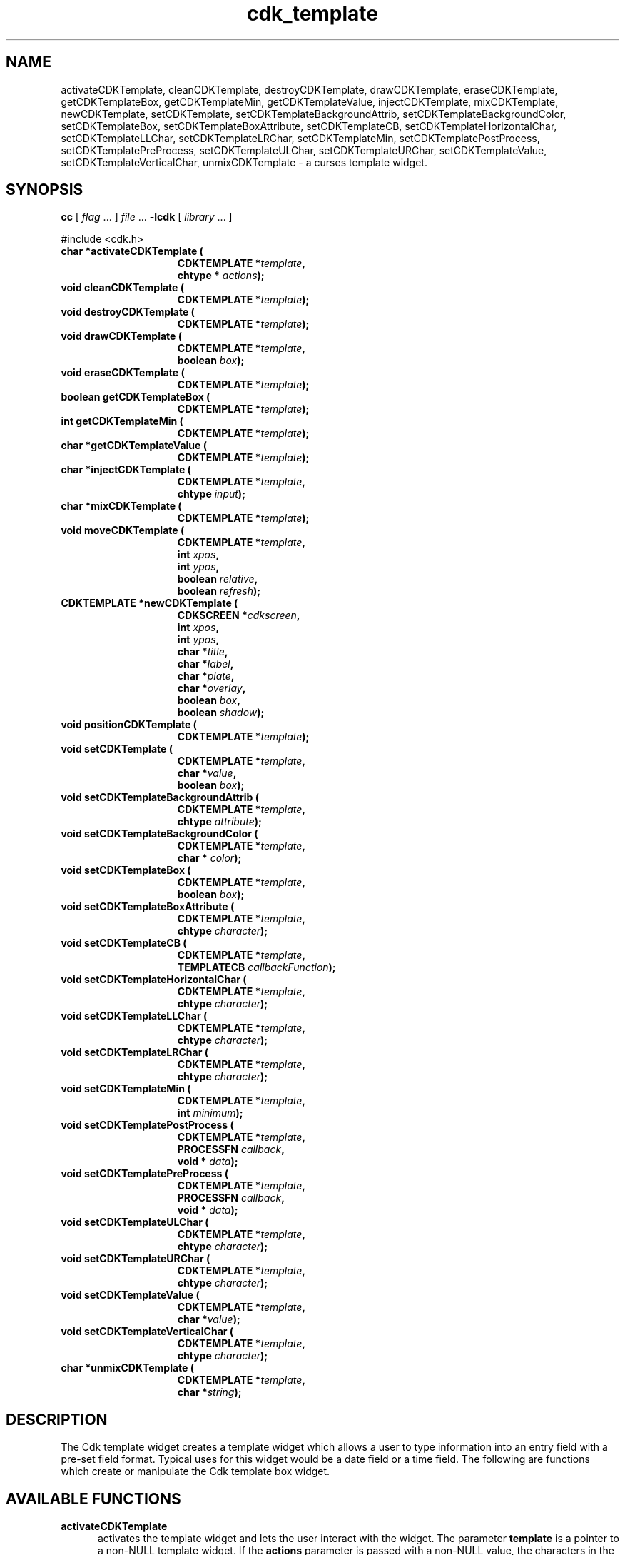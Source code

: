 .\" $Id: cdk_template.3,v 1.20 2004/08/27 23:03:32 tom Exp $
.TH cdk_template 3
.SH NAME
activateCDKTemplate,
cleanCDKTemplate,
destroyCDKTemplate,
drawCDKTemplate,
eraseCDKTemplate,
getCDKTemplateBox,
getCDKTemplateMin,
getCDKTemplateValue,
injectCDKTemplate,
mixCDKTemplate,
newCDKTemplate,
setCDKTemplate,
setCDKTemplateBackgroundAttrib,
setCDKTemplateBackgroundColor,
setCDKTemplateBox,
setCDKTemplateBoxAttribute,
setCDKTemplateCB,
setCDKTemplateHorizontalChar,
setCDKTemplateLLChar,
setCDKTemplateLRChar,
setCDKTemplateMin,
setCDKTemplatePostProcess,
setCDKTemplatePreProcess,
setCDKTemplateULChar,
setCDKTemplateURChar,
setCDKTemplateValue,
setCDKTemplateVerticalChar,
unmixCDKTemplate \- a curses template widget.
.SH SYNOPSIS
.LP
.B cc
.RI "[ " "flag" " \|.\|.\|. ] " "file" " \|.\|.\|."
.B \-lcdk
.RI "[ " "library" " \|.\|.\|. ]"
.LP
#include <cdk.h>
.nf
.TP 15
.B "char *activateCDKTemplate ("
.BI "CDKTEMPLATE *" "template",
.BI "chtype * " "actions");
.TP 15
.B "void cleanCDKTemplate ("
.BI "CDKTEMPLATE *" "template");
.TP 15
.B "void destroyCDKTemplate ("
.BI "CDKTEMPLATE *" "template");
.TP 15
.B "void drawCDKTemplate ("
.BI "CDKTEMPLATE *" "template",
.BI "boolean " "box");
.TP 15
.B "void eraseCDKTemplate ("
.BI "CDKTEMPLATE *" "template");
.TP 15
.B "boolean getCDKTemplateBox ("
.BI "CDKTEMPLATE *" "template");
.TP 15
.B "int getCDKTemplateMin ("
.BI "CDKTEMPLATE *" "template");
.TP 15
.B "char *getCDKTemplateValue ("
.BI "CDKTEMPLATE *" "template");
.TP 15
.B "char *injectCDKTemplate ("
.BI "CDKTEMPLATE *" "template",
.BI "chtype " "input");
.TP 15
.B "char *mixCDKTemplate ("
.BI "CDKTEMPLATE *" "template");
.TP 15
.B "void moveCDKTemplate ("
.BI "CDKTEMPLATE *" "template",
.BI "int " "xpos",
.BI "int " "ypos",
.BI "boolean " "relative",
.BI "boolean " "refresh");
.TP 15
.B "CDKTEMPLATE *newCDKTemplate ("
.BI "CDKSCREEN *" "cdkscreen",
.BI "int " "xpos",
.BI "int " "ypos",
.BI "char *" "title",
.BI "char *" "label",
.BI "char *" "plate",
.BI "char *" "overlay",
.BI "boolean " "box",
.BI "boolean " "shadow");
.TP 15
.B "void positionCDKTemplate ("
.BI "CDKTEMPLATE *" "template");
.TP 15
.B "void setCDKTemplate ("
.BI "CDKTEMPLATE *" "template",
.BI "char *" "value",
.BI "boolean " "box");
.TP 15
.B "void setCDKTemplateBackgroundAttrib ("
.BI "CDKTEMPLATE *" "template",
.BI "chtype " "attribute");
.TP 15
.B "void setCDKTemplateBackgroundColor ("
.BI "CDKTEMPLATE *" "template",
.BI "char * " "color");
.TP 15
.B "void setCDKTemplateBox ("
.BI "CDKTEMPLATE *" "template",
.BI "boolean " "box");
.TP 15
.B "void setCDKTemplateBoxAttribute ("
.BI "CDKTEMPLATE *" "template",
.BI "chtype " "character");
.TP 15
.B "void setCDKTemplateCB ("
.BI "CDKTEMPLATE *" "template",
.BI "TEMPLATECB " "callbackFunction");
.TP 15
.B "void setCDKTemplateHorizontalChar ("
.BI "CDKTEMPLATE *" "template",
.BI "chtype " "character");
.TP 15
.B "void setCDKTemplateLLChar ("
.BI "CDKTEMPLATE *" "template",
.BI "chtype " "character");
.TP 15
.B "void setCDKTemplateLRChar ("
.BI "CDKTEMPLATE *" "template",
.BI "chtype " "character");
.TP 15
.B "void setCDKTemplateMin ("
.BI "CDKTEMPLATE *" "template",
.BI "int " "minimum");
.TP 15
.B "void setCDKTemplatePostProcess ("
.BI "CDKTEMPLATE *" "template",
.BI "PROCESSFN " "callback",
.BI "void * " "data");
.TP 15
.B "void setCDKTemplatePreProcess ("
.BI "CDKTEMPLATE *" "template",
.BI "PROCESSFN " "callback",
.BI "void * " "data");
.TP 15
.B "void setCDKTemplateULChar ("
.BI "CDKTEMPLATE *" "template",
.BI "chtype " "character");
.TP 15
.B "void setCDKTemplateURChar ("
.BI "CDKTEMPLATE *" "template",
.BI "chtype " "character");
.TP 15
.B "void setCDKTemplateValue ("
.BI "CDKTEMPLATE *" "template",
.BI "char *" "value");
.TP 15
.B "void setCDKTemplateVerticalChar ("
.BI "CDKTEMPLATE *" "template",
.BI "chtype " "character");
.TP 15
.B "char *unmixCDKTemplate ("
.BI "CDKTEMPLATE *" "template",
.BI "char *" "string");
.fi
.SH DESCRIPTION
The Cdk template widget creates a template widget which allows a user to type
information into an entry field with a pre-set field format.
Typical uses for
this widget would be a date field or a time field.
The following are functions
which create or manipulate the Cdk template box widget.
.SH AVAILABLE FUNCTIONS
.TP 5
.B activateCDKTemplate
activates the template widget and lets the user interact with the widget.
The parameter \fBtemplate\fR is a pointer to a non-NULL template widget.
If the \fBactions\fR parameter is passed with a non-NULL value, the characters
in the array will be injected into the widget.
To activate the widget
interactively pass in a \fINULL\fR pointer for \fBactions\fR.
If the character entered
into this widget is \fIRETURN\fR or \fITAB\fR then this function will return
a \fIchar\ *\fR representing the information typed into the widget and the
widget data \fIexitType\fR will be set to \fIvNORMAL\fR.
If the character
entered was \fIESCAPE\fR then the function will return \fINULL\fR pointer and
the widget data \fIexitType\fR is set to \fIvESCAPE_HIT\fR.
.TP 5
.B cleanCDKTemplate
clears the information from the field.
.TP 5
.B destroyCDKTemplate
removes the widget from the screen and frees any memory the object used.
.TP 5
.B drawCDKTemplate
draws the template widget on the screen.
If \fBbox\fR is true,
the widget is drawn with a box.
.TP 5
.B eraseCDKTemplate
removes the widget from the screen.
This does \fBNOT\fR destroy the widget.
.TP 5
.B getCDKTemplateBox
returns true if the widget will be drawn with a box around it.
.TP 5
.B getCDKTemplateMin
returns the minimum characters that must be entered before the
widget will exit.
.TP 5
.B getCDKTemplateValue
returns the current value of the widget.
.TP 5
.B injectCDKTemplate
injects a single character into the widget.
The parameter \fBtemplate\fR is a pointer to a non-NULL template widget.
The parameter \fBcharacter\fR is the character to inject into the widget.
The return value and side-effect (setting the widget data \fIexitType\fP)
depend upon the injected character:
.RS
.TP
\fIRETURN\fP or \fITAB\fR
the function returns
a \fIchar\ *\fR representing the information typed into the widget.
The widget data \fIexitType\fR is set to \fIvNORMAL\fR.
.TP
\fIESCAPE\fP
the function returns
a \fINULL\fR pointer.
The widget data \fIexitType\fR is set to \fIvESCAPE_HIT\fR.
.TP
Otherwise
unless modified by preprocessing, postprocessing or key bindings,
the function returns
a \fINULL\fR pointer.
The widget data \fIexitType\fR is set to \fIvEARLY_EXIT\fR.
.RE
.TP 5
.B mixCDKTemplate
returns a \fIchar*\fR pointer to the field value and the plate.
.TP 5
.B moveCDKTemplate
moves the given widget to the given position.
The parameters \fBxpos\fR and \fBypos\fR are the new position of the widget.
The parameter \fBxpos\fR accepts an integer or one of the predefined values
\fITOP\fR, \fIBOTTOM\fR, and \fICENTER\fR.
The parameter \fBypos\fR
may be an integer or one of the pre-defined values \fILEFT\fR,
\fIRIGHT\fR, and \fICENTER\fR.
The parameter \fBrelative\fR states whether
the \fBxpos\fR/\fBypos\fR pair is a relative move or an absolute move.
For example,
if \fBxpos\fR = 1 and \fBypos\fR = 2 and \fBrelative\fR = \fBTRUE\fR,
then the widget would move one row down and two columns right.
If the value of \fBrelative\fR was \fBFALSE\fR then the widget would move to the position (1,2).
Do not use the values \fITOP\fR, \fIBOTTOM\fR, \fILEFT\fR,
\fIRIGHT\fR, or \fICENTER\fR when \fBrelative\fR = \fITRUE\fR
(weird things may happen).
The final parameter \fBrefresh\fR is a boolean value which
states whether the widget will be repainted after the move.
.TP 5
.B newCDKTemplate
.RS 3
creates a template widget, returning a pointer to it.
The \fBscreen\fR parameter
is the screen you wish this widget to be placed in.
The parameter \fBxpos\fR
controls the placement of the object along the horizontal axis.
This parameter
accepts an integer or one of the pre-defined values \fILEFT\fR,
\fIRIGHT\fR, and \fICENTER\fR.
The parameter \fBypos\fR controls the placement
of the object along the vertical axis.
This parameter may be an integer
value or one of the pre-defined values \fITOP\fR, \fIBOTTOM\fR, and \fICENTER\fR.
The \fBtitle\fR parameter is the string which will be displayed at the top of the widget.
The title can be more than one line; just provide a carriage return
character at the line break.
The \fBlabel\fR parameter is the
string which will be displayed in the label of the template field.
The \fBplate\fR parameter defines what character is allowed at what position
in the template field.
This is done by creating a character plate by using
special format character to tell the template widget what type of character
is allowed where in the template widget.
The following table lists all of
the current format types.
.LP
.TS
center tab(/);
l
l l
lw15 lw35 .
\fBPlate_Character/Effect\fR
=
#/Accepts an integer.
A/Accepts an alphabetic value.
C/T{
Accepts an alphabetic value.
Automatically converts the character to upper case.
T}
c/T{
Accepts an alphabetic value.
Automatically converts the character to lower case.
T}
M/T{
Accepts alphanumeric characters.
T}
X/T{
Accepts alphanumeric characters.
Automatically converts the character to upper case.
T}
x/T{
Accepts alphanumeric characters.
Automatically converts the character to upper case.
T}
Anything else/T{
Ignored and assumed a non-editable position.
T}
=
.TE
.LP
The \fBoverlay\fR parameter is the overlay of the template field.
If the field
needed some sort of overlay, this parameter supplies this.
A date field could
have YY/MM/DD, the overlay parameter would display YY/MM/DD on an empty template field.
The \fBbox\fR parameter states whether the widget will be drawn with a
box around it.
The \fBshadow\fR parameter accepts a boolean value to
turn the shadow on or off around this widget.
The \fBbox\fR parameter states
whether the widget will be drawn with a box around it.
The \fBshadow\fR
parameter accepts a boolean value to turn the shadow on or off around this widget.
If the widget could not be created then a \fINULL\fR pointer is returned.
.RE
.TP 5
.B positionCDKTemplate
allows the user to move the widget around the screen via the
single keystroke commands.
See \fBcdk_position (3)\fR for key bindings.
.TP 5
.B setCDKTemplate
lets the programmer modify certain elements of an existing
template widget.
The parameter names correspond to the same parameter names
listed in the \fInewCDKTemplate\fR function.
.TP 5
.B setCDKTemplateBackgroundAttrib
sets the background attribute of the widget.
The parameter \fBattribute\fR is a curses attribute, e.g., A_BOLD.
.TP 5
.B setCDKTemplateBackgroundColor
sets the background color of the widget.
The parameter \fBcolor\fR
is in the format of the Cdk format strings.
For more information, see the \fIcdk_display (3)\fR.
.TP 5
.B setCDKTemplateBox
sets a flag, true if the widget will be drawn with a box around it.
.TP 5
.B setCDKTemplateBoxAttribute
sets the attribute of the box.
.TP 5
.B setCDKTemplateCB
allows the programmer to set a different widget input handler.
The parameter \fBcallbackFunction\fR is of type \fITEMPLATECB\fR.
The default input handler is \fICDKTemplateCallBack\fR.
.TP 5
.B setCDKTemplateHorizontalChar
sets the horizontal drawing character for the box to
the given character.
.TP 5
.B setCDKTemplateLLChar
sets the lower left hand corner of the widget's box to
the given character.
.TP 5
.B setCDKTemplateLRChar
sets the lower right hand corner of the widget's box to
the given character.
.TP 5
.B setCDKTemplateMin
sets the minimum number of characters that must be entered
before the widget will exit.
.TP 5
.B setCDKTemplatePostProcess
allows the user to have the widget call a function after the
key has been applied to the widget.
To learn more about post-processing see \fIcdk_process\fR (3).
.TP 5
.B setCDKTemplatePreProcess
allows the user to have the widget call a function after a key
is hit and before the key is applied to the widget.
To learn more about preprocessing see \fIcdk_process\fR (3).
.TP 5
.B setCDKTemplateULChar
sets the upper left hand corner of the widget's box to
the given character.
.TP 5
.B setCDKTemplateURChar
sets the upper right hand corner of the widget's box to
the given character.
.TP 5
.B setCDKTemplateValue
sets a value in the widget.
.TP 5
.B setCDKTemplateVerticalChar
sets the vertical drawing character for the box to
the given character.
.TP 5
.B unmixCDKTemplate
returns a \fIchar*\fR pointer to the field value without any
plate characters.
.SH KEY BINDINGS
When the widget is activated there are several default key bindings which will
help the user enter or manipulate the information quickly.
The following table
outlines the keys and their actions for this widget.
.TS
center tab(/) allbox;
l l
l l
lw15 lw35 .
\fBKey/Action\fR
=
Delete/T{
Deletes the character to the left of the cursor.
T}
Backspace/T{
Deletes the character to the left of the cursor.
T}
Ctrl-P/T{
Pastes whatever is in the paste buffer, into the widget.
T}
Ctrl-K/T{
Cuts the contents from the widget and saves a copy in the paste buffer.
T}
Ctrl-T/T{
Copies the contents of the widget into the paste buffer.
T}
Ctrl-E/T{
Erases the contents of the widget.
T}
Return/T{
Exits the widget and returns a \fIchar*\fR representing the information which was typed into the field.
It also sets the widget data \fIexitType\fR to \fIvNORMAL\fR.
T}
Tab/T{
Exits the widget and returns a \fIchar*\fR representing the information which was typed into the field.
It also sets the widget data \fIexitType\fR to \fIvNORMAL\fR.
T}
Escape/T{
Exits the widget and returns a \fINULL\fR pointer.
It also sets the widget data \fIexitType\fR to \fIvESCAPE_HIT\fR.
T}
Ctrl-L/Refreshes the screen.
.TE
.SH SEE ALSO
.BR cdk (3),
.BR cdk_binding (3),
.BR cdk_display (3),
.BR cdk_screen (3)
